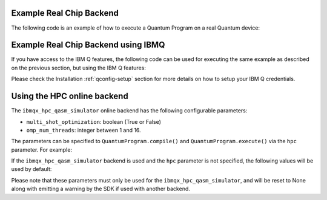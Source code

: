 Example Real Chip Backend
^^^^^^^^^^^^^^^^^^^^^^^^^

The following code is an example of how to execute a Quantum Program on a real
Quantum device:

.. code-block:: python
    :linenos:

    from qiskit import QuantumProgram
    
    # Creating Programs create your first QuantumProgram object instance.
    Q_program = QuantumProgram()

    # Set your API Token
    # You can get it from https://quantumexperience.ng.bluemix.net/qx/account,
    # looking for "Personal Access Token" section.
    QX_TOKEN = "API_TOKEN"
    QX_URL = "https://quantumexperience.ng.bluemix.net/api"

    # Set up the API and execute the program.
    # You need the API Token and the QX URL. 
    Q_program.set_api(QX_TOKEN, QX_URL)

    # Creating Registers create your first Quantum Register called "qr" with 2 qubits
    qr = Q_program.create_quantum_register("qr", 2)
    # create your first Classical Register called "cr" with 2 bits
    cr = Q_program.create_classical_register("cr", 2)
    # Creating Circuits create your first Quantum Circuit called "qc" involving your Quantum Register "qr"
    # and your Classical Register "cr"
    qc = Q_program.create_circuit("superposition", [qr], [cr])

    # add the H gate in the Qubit 0, we put this Qubit in superposition
    qc.h(qr[0])

    # add measure to see the state
    qc.measure(qr, cr)

    # Compiled  and execute in the local_qasm_simulator

    result = Q_program.execute(["superposition"], backend='ibmqx2', shots=1024)

    # Show the results
    print(result)
    print(result.get_data("superposition"))


Example Real Chip Backend using IBMQ
^^^^^^^^^^^^^^^^^^^^^^^^^^^^^^^^^^^^

If you have access to the IBM Q features, the following code can be used for
executing the same example as described on the previous section, but using
the IBM Q features:

.. code-block:: python
    :linenos:

    from qiskit import QuantumProgram

    # Creating Programs create your first QuantumProgram object instance.
    Q_program = QuantumProgram()

    # Set your API Token and credentials.
    # You can get them from https://quantumexperience.ng.bluemix.net/qx/account,
    # looking for "Personal Access Token" section.
    QX_TOKEN = "API_TOKEN"
    QX_URL = "https://quantumexperience.ng.bluemix.net/api"
    QX_HUB = "MY_HUB"
    QX_GROUP = "MY_GROUP"
    QX_PROJECT = "MY_PROJECT"

    # Set up the API and execute the program.
    # You need the API Token, the QX URL, and your hub/group/project details.
    Q_program.set_api(QX_TOKEN, QX_URL,
                      hub=QX_HUB,
                      group=QX_GROUP,
                      project=QX_PROJECT)

    # Creating Registers create your first Quantum Register called "qr" with 2 qubits
    qr = Q_program.create_quantum_register("qr", 2)
    # create your first Classical Register called "cr" with 2 bits
    cr = Q_program.create_classical_register("cr", 2)
    # Creating Circuits create your first Quantum Circuit called "qc" involving your Quantum Register "qr"
    # and your Classical Register "cr"
    qc = Q_program.create_circuit("superposition", [qr], [cr])

    # add the H gate in the Qubit 0, we put this Qubit in superposition
    qc.h(qr[0])

    # add measure to see the state
    qc.measure(qr, cr)

    # Compiled  and execute in the local_qasm_simulator

    result = Q_program.execute(["superposition"], backend='ibmqx2', shots=1024)

    # Show the results
    print(result)
    print(result.get_data("superposition"))


Please check the Installation :ref:`qconfig-setup` section for more details on
how to setup your IBM Q credentials.


Using the HPC online backend
^^^^^^^^^^^^^^^^^^^^^^^^^^^^

The ``ibmqx_hpc_qasm_simulator`` online backend has the following configurable
parameters:

- ``multi_shot_optimization``: boolean (True or False)
- ``omp_num_threads``: integer between 1 and 16.

The parameters can be specified to ``QuantumProgram.compile()`` and
``QuantumProgram.execute()`` via the ``hpc`` parameter. For example:

.. code-block:: python
    :linenos:

    QP_program.compile(circuits,
                       backend=backend,
                       shots=shots,
                       seed=88,
                       hpc={
                           'multi_shot_optimization': True,
                           'omp_num_threads': 16
                       })

If the ``ibmqx_hpc_qasm_simulator`` backend is used and the ``hpc`` parameter
is not specified, the following values will be used by default:

.. code-block:: python
    hpc={
        'multi_shot_optimization': True,
        'omp_num_threads': 16
    }


Please note that these parameters must only be used for the
``ibmqx_hpc_qasm_simulator``, and will be reset to None along with emitting
a warning by the SDK if used with another backend.
